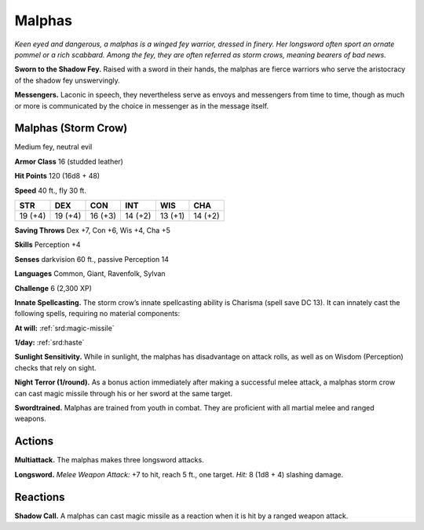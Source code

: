 
.. _tob:malphas:

Malphas
-------

*Keen eyed and dangerous, a malphas is a winged fey warrior,
dressed in finery. Her longsword often sport an ornate pommel or
a rich scabbard. Among the fey, they are often referred as storm
crows, meaning bearers of bad news.*

**Sworn to the Shadow Fey.** Raised with a sword in their
hands, the malphas are fierce warriors who serve the aristocracy
of the shadow fey unswervingly.

**Messengers.** Laconic in speech, they nevertheless serve as
envoys and messengers from time to time, though as much or
more is communicated by the choice in messenger as in the
message itself.

Malphas (Storm Crow)
~~~~~~~~~~~~~~~~~~~~

Medium fey, neutral evil

**Armor Class** 16 (studded leather)

**Hit Points** 120 (16d8 + 48)

**Speed** 40 ft., fly 30 ft.

+-----------+-----------+-----------+-----------+-----------+-----------+
| STR       | DEX       | CON       | INT       | WIS       | CHA       |
+===========+===========+===========+===========+===========+===========+
| 19 (+4)   | 19 (+4)   | 16 (+3)   | 14 (+2)   | 13 (+1)   | 14 (+2)   |
+-----------+-----------+-----------+-----------+-----------+-----------+

**Saving Throws** Dex +7, Con +6, Wis +4, Cha +5

**Skills** Perception +4

**Senses** darkvision 60 ft., passive Perception 14

**Languages** Common, Giant, Ravenfolk, Sylvan

**Challenge** 6 (2,300 XP)

**Innate Spellcasting.** The storm crow’s innate
spellcasting ability is Charisma (spell save DC
13). It can innately cast the following spells,
requiring no material components:

**At will:** :ref:`srd:magic-missile`

**1/day:** :ref:`srd:haste`

**Sunlight Sensitivity.** While in sunlight, the
malphas has disadvantage on attack rolls, as well
as on Wisdom (Perception) checks that rely on sight.

**Night Terror (1/round).** As a bonus action immediately
after making a successful melee attack, a malphas
storm crow can cast magic missile through his or her
sword at the same target.

**Swordtrained.** Malphas are trained from youth in
combat. They are proficient with all martial melee and
ranged weapons.

Actions
~~~~~~~

**Multiattack.** The malphas makes three longsword attacks.

**Longsword.** *Melee Weapon Attack:* +7 to hit, reach 5 ft., one
target. *Hit:* 8 (1d8 + 4) slashing damage.

Reactions
~~~~~~~~~

**Shadow Call.** A malphas can cast magic missile as a reaction
when it is hit by a ranged weapon attack.
